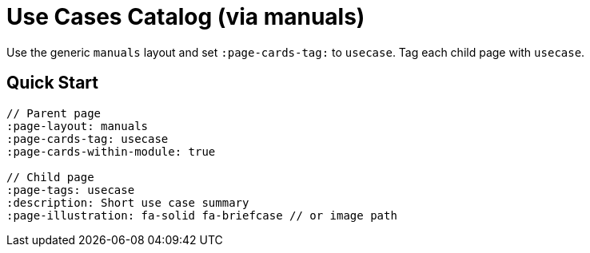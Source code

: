 = Use Cases Catalog (via manuals)
:page-layout: manuals
:page-tags: layout, usecases, cards, catalog
:description: How to list use case pages as cards using the generic catalog layout
:page-cards-tag: usecase
:page-cards-within-module: true
:page-illustration: fa-solid fa-briefcase

[.lead.panel.accent.rounded]
Use the generic `manuals` layout and set `:page-cards-tag:` to `usecase`. Tag each child page with `usecase`.

== Quick Start

[source,asciidoc]
----
// Parent page
:page-layout: manuals
:page-cards-tag: usecase
:page-cards-within-module: true

// Child page
:page-tags: usecase
:description: Short use case summary
:page-illustration: fa-solid fa-briefcase // or image path
----
